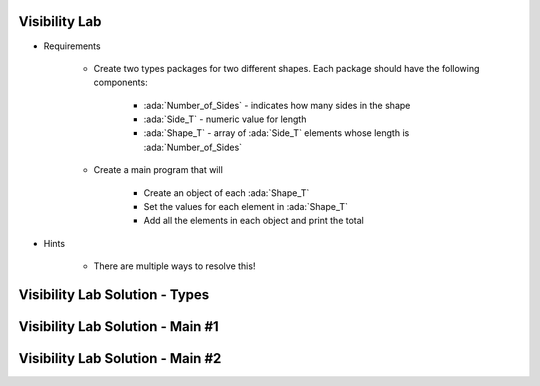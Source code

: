 ----------------
Visibility Lab
----------------

* Requirements

   - Create two types packages for two different shapes. Each package should have the following components:

      + :ada:`Number_of_Sides` - indicates how many sides in the shape
      + :ada:`Side_T` - numeric value for length
      + :ada:`Shape_T` - array of :ada:`Side_T` elements whose length is :ada:`Number_of_Sides`

   - Create a main program that will

      + Create an object of each :ada:`Shape_T`
      + Set the values for each element in :ada:`Shape_T`
      + Add all the elements in each object and print the total

* Hints

   - There are multiple ways to resolve this!

----------------------------------------
Visibility Lab Solution - Types
----------------------------------------

.. container:: source_include labs/answers/135_visibility.txt :start-after:--Types :end-before:--Types :code:Ada

-----------------------------------
Visibility Lab Solution - Main #1
-----------------------------------

.. container:: source_include labs/answers/135_visibility.txt :start-after:--Main1 :end-before:--Main1 :code:Ada

-----------------------------------
Visibility Lab Solution - Main #2
-----------------------------------

.. container:: source_include labs/answers/135_visibility.txt :start-after:--Main2 :end-before:--Main2 :code:Ada
